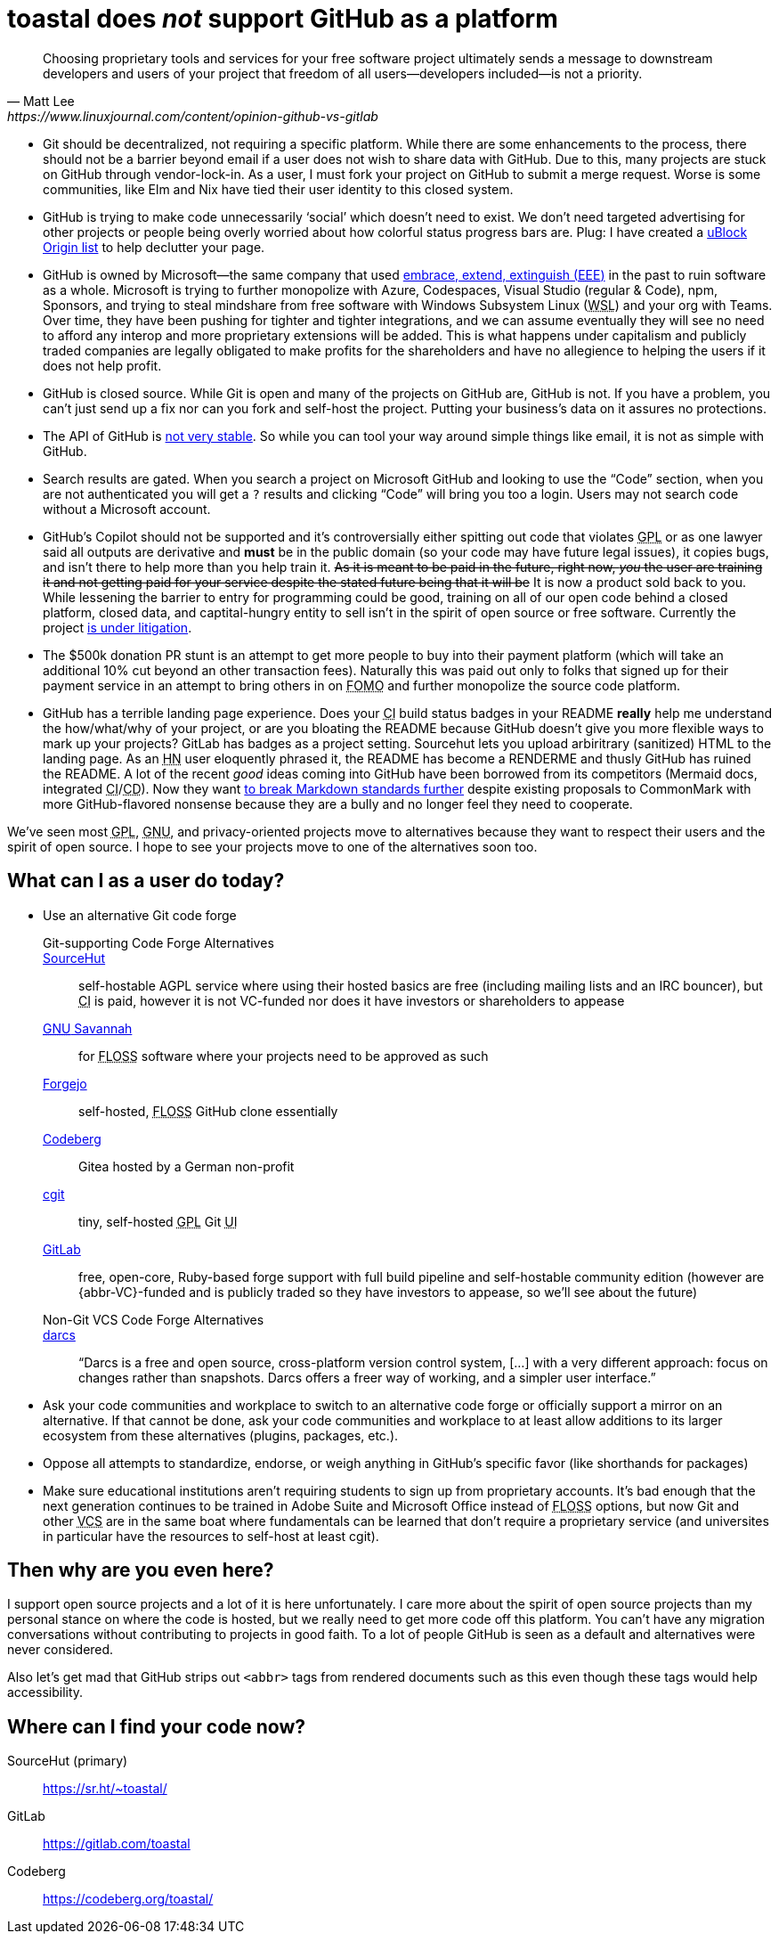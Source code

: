 toastal does **__not__** support GitHub as a platform
=====================================================

[quote,Matt Lee,https://www.linuxjournal.com/content/opinion-github-vs-gitlab]
____
Choosing proprietary tools and services for your free software project ultimately sends a message to downstream developers and users of your project that freedom of all users—developers included—is not a priority.
____

:abbr-CD: pass:[<abbr title="continous delivery">CD</abbr>]
:abbr-CI: pass:[<abbr title="continous integration">CI</abbr>]
:abbr-EEE: pass:[<abbr title="embrace, extend, extinguish">EEE</abbr>]
:abbr-FLOSS: pass:[<abbr title="free, libre, open-source software">FLOSS</abbr>]
:abbr-FOMO: pass:[<abbr title="fear of missing out">FOMO</abbr>]
:abbr-FOSS: pass:[<abbr title="free, open-source software">FLOSS</abbr>]
:abbr-GNU: pass:[<abbr title="GNU’s not Unix!">GNU</abbr>]
:abbr-GPL: pass:[<abbr title="GNU Public License">GPL</abbr>]
:abbr-HN: pass:[<abbr title="Hacker News">HN</abbr>]
:abbr-UI: pass:[<abbr title="user interface">UI</abbr>]
:abbr-VCS: pass:[<abbr title="venture capital">VC</abbr>]
:abbr-VCS: pass:[<abbr title="version control system">VCS</abbr>]
:abbr-WSL: pass:[<abbr title="Windows Subsystem Linux">WSL</abbr>]

* Git should be decentralized, not requiring a specific platform. While there are some enhancements to the process, there should not be a barrier beyond email if a user does not wish to share data with GitHub. Due to this, many projects are stuck on GitHub through vendor-lock-in. As a user, I must fork your project on GitHub to submit a merge request. Worse is some communities, like Elm and Nix have tied their user identity to this closed system.
* GitHub is trying to make code unnecessarily ‘social’ which doesn’t need to exist. We don’t need targeted advertising for other projects or people being overly worried about how colorful status progress bars are. Plug: I have created a https://git.sr.ht/~toastal/github-less-social[uBlock Origin list] to help declutter your page.
* GitHub is owned by Microsoft—the same company that used link:https://en.wikipedia.org/wiki/Embrace,_extend,_and_extinguish[embrace, extend, extinguish ({abbr-EEE})] in the past to ruin software as a whole. Microsoft is trying to further monopolize with Azure, Codespaces, Visual Studio (regular & Code), npm, Sponsors, and trying to steal mindshare from free software with Windows Subsystem Linux ({abbr-WSL}) and your org with Teams. Over time, they have been pushing for tighter and tighter integrations, and we can assume eventually they will see no need to afford any interop and more proprietary extensions will be added. This is what happens under capitalism and publicly traded companies are legally obligated to make profits for the shareholders and have no allegience to helping the users if it does not help profit.
* GitHub is closed source. While Git is open and many of the projects on GitHub are, GitHub is not. If you have a problem, you can’t just send up a fix nor can you fork and self-host the project. Putting your business’s data on it assures no protections.
* The API of GitHub is https://github.com/MichaelMure/git-bug/issues/749#issuecomment-1072991272[not very stable]. So while you can tool your way around simple things like email, it is not as simple with GitHub.
* Search results are gated. When you search a project on Microsoft GitHub and looking to use the “Code” section, when you are not authenticated you will get a `?` results and clicking “Code” will bring you too a login. Users may not search code without a Microsoft account.
* GitHub’s Copilot should not be supported and it’s controversially either spitting out code that violates {abbr-GPL} or as one lawyer said all outputs are derivative and *must* be in the public domain (so your code may have future legal issues), it copies bugs, and isn’t there to help more than you help train it. +++<del>As it is meant to be paid in the future, right now, <em>you</em> the user are training it and not getting paid for your service despite the stated future being that it will be</del>+++ It is now a product sold back to you. While lessening the barrier to entry for programming could be good, training on all of our open code behind a closed platform, closed data, and captital-hungry entity to sell isn’t in the spirit of open source or free software. Currently the project https://githubcopilotlitigation.com[is under litigation].
* The $500k donation PR stunt is an attempt to get more people to buy into their payment platform (which will take an additional 10% cut beyond an other transaction fees). Naturally this was paid out only to folks that signed up for their payment service in an attempt to bring others in on {abbr-FOMO} and further monopolize the source code platform.
* GitHub has a terrible landing page experience. Does your {abbr-CI} build status badges in your README **really** help me understand the how/what/why of your project, or are you bloating the README because GitHub doesn’t give you more flexible ways to mark up your projects? GitLab has badges as a project setting. Sourcehut lets you upload arbiritrary (sanitized) HTML to the landing page. As an {abbr-HN} user eloquently phrased it, the README has become a RENDERME and thusly GitHub has ruined the README. A lot of the recent _good_ ideas coming into GitHub have been borrowed from its competitors (Mermaid docs, integrated {abbr-CI}/{abbr-CD}). Now they want https://github.com/orgs/github-community/discussions/16925[to break Markdown standards further] despite existing proposals to CommonMark with more GitHub-flavored nonsense because they are a bully and no longer feel they need to cooperate.

We’ve seen most {abbr-GPL}, {abbr-GNU}, and privacy-oriented projects move to alternatives because they want to respect their users and the spirit of open source. I hope to see your projects move to one of the alternatives soon too.

== What can I as a user do today?

* Use an alternative Git code forge
+
--
Git-supporting Code Forge Alternatives::
   https://sr.ht/[SourceHut]:: self-hostable AGPL service where using their hosted basics are free (including mailing lists and an IRC bouncer), but {abbr-CI} is paid, however it is not VC-funded nor does it have investors or shareholders to appease
	https://savannah.gnu.org/[{abbr-GNU} Savannah]:: for {abbr-FLOSS} software where your projects need to be approved as such
	https://forgejo.org/[Forgejo]:: self-hosted, {abbr-FLOSS} GitHub clone essentially
	https://codeberg.org/[Codeberg]:: Gitea hosted by a German non-profit
	https://git.zx2c4.com/cgit/about/[cgit]:: tiny, self-hosted {abbr-GPL} Git {abbr-UI}
	https://gitlab.com/[GitLab]:: free, open-core, Ruby-based forge support with full build pipeline and self-hostable community edition (however are {abbr-VC}-funded and is publicly traded so they have investors to appease, so we’ll see about the future)
 
Non-Git VCS Code Forge Alternatives::
   http://darcs.net[darcs]:: “Darcs is a free and open source, cross-platform version control system, […] with a very different approach: focus on changes rather than snapshots. Darcs offers a freer way of working, and a simpler user interface.”
--
* Ask your code communities and workplace to switch to an alternative code forge or officially support a mirror on an alternative. If that cannot be done, ask your code communities and workplace to at least allow additions to its larger ecosystem from these alternatives (plugins, packages, etc.).
* Oppose all attempts to standardize, endorse, or weigh anything in GitHub’s specific favor (like shorthands for packages)
* Make sure educational institutions aren’t requiring students to sign up from proprietary accounts. It’s bad enough that the next generation continues to be trained in Adobe Suite and Microsoft Office instead of {abbr-FLOSS} options, but now Git and other {abbr-VCS} are in the same boat where fundamentals can be learned that don’t require a proprietary service (and universites in particular have the resources to self-host at least cgit).

== Then why are you even here?

I support open source projects and a lot of it is here unfortunately. I care more about the spirit of open source projects than my personal stance on where the code is hosted, but we really need to get more code off this platform. You can’t have any migration conversations without contributing to projects in good faith. To a lot of people GitHub is seen as a default and alternatives were never considered.

Also let’s get mad that GitHub strips out `<abbr>` tags from rendered documents such as this even though these tags would help accessibility.

== Where can I find your code now?

SourceHut (primary):: https://sr.ht/~toastal/
GitLab:: https://gitlab.com/toastal
Codeberg:: https://codeberg.org/toastal/
